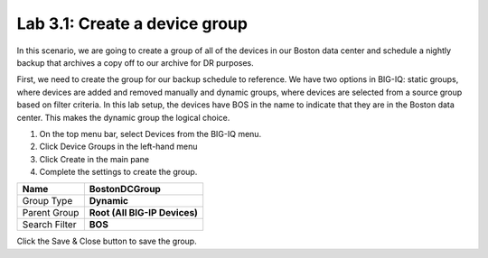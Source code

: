 Lab 3.1: Create a device group
------------------------------

In this scenario, we are going to create a group of all of the devices in our Boston data center and schedule a nightly backup that archives a copy off to our archive for DR purposes.

First, we need to create the group for our backup schedule to reference.
We have two options in BIG-IQ: static groups, where devices are added
and removed manually and dynamic groups, where devices are selected from
a source group based on filter criteria. In this lab setup, the devices
have BOS in the name to indicate that they are in the Boston data
center. This makes the dynamic group the logical choice.

1. On the top menu bar, select Devices from the BIG-IQ menu.

2. Click Device Groups in the left-hand menu

3. Click Create in the main pane

4. Complete the settings to create the group.

+-----------------+---------------------------------+
| Name            | **BostonDCGroup**               |
+=================+=================================+
| Group Type      | **Dynamic**                     |
+-----------------+---------------------------------+
| Parent Group    | **Root (All BIG-IP Devices)**   |
+-----------------+---------------------------------+
| Search Filter   | **BOS**                         |
+-----------------+---------------------------------+

|image21|

Click the Save & Close button to save the group.



.. |image21| image:: media/image21.png
   :width: 6.55833in
   :height: 3.10417in
